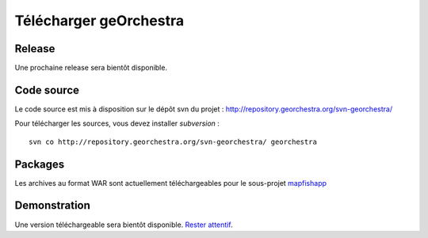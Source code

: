 .. _`georchestra.download.index`:

========================
Télécharger geOrchestra
========================

Release
========

Une prochaine release sera bientôt disponible.

Code source
============

Le code source est mis à disposition sur le dépôt svn du projet : http://repository.georchestra.org/svn-georchestra/

Pour télécharger les sources, vous devez installer *subversion* :

::
  
  svn co http://repository.georchestra.org/svn-georchestra/ georchestra


Packages
=========

Les archives au format WAR sont actuellement téléchargeables pour le sous-projet `mapfishapp <http://csm-bretagne.fr/hudson/view/georchestra/>`_ 

Demonstration
===============

Une version téléchargeable sera bientôt disponible. `Rester attentif <http://blog.georchestra.org/>`_.